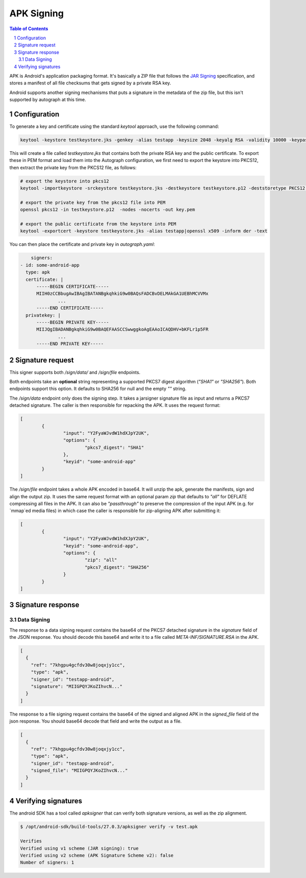 APK Signing
===========

.. sectnum::
.. contents:: Table of Contents

APK is Android's application packaging format. It's basically a ZIP file that
follows the `JAR Signing`_ specification, and stores a manifest of all file checksums
that gets signed by a private RSA key.

.. _`JAR Signing`: http://download.java.net/jdk7/archive/b125/docs/technotes/tools/solaris/jarsigner.html

Android supports another signing mechanisms that puts a signature in the
metadata of the zip file, but this isn't supported by autograph at this time.


Configuration
-------------

To generate a key and certificate using the standard `keytool` approach, use the
following command:

.. code:: bash

    keytool -keystore testkeystore.jks -genkey -alias testapp -keysize 2048 -keyalg RSA -validity 10000 -keypass password1 -storepass password1

This will create a file called `testkeystore.jks` that contains both the private
RSA key and the public certificate. To export these in PEM format and load them
into the Autograph configuration, we first need to export the keystore into
PKCS12, then extract the private key from the PKCS12 file, as follows:

.. code:: bash

    # export the keystore into pkcs12
    keytool -importkeystore -srckeystore testkeystore.jks -destkeystore testkeystore.p12 -deststoretype PKCS12 -srcalias testapp -deststorepass password1 -destkeypass password1

    # export the private key from the pkcs12 file into PEM
    openssl pkcs12 -in testkeystore.p12  -nodes -nocerts -out key.pem

    # export the public certificate from the keystore into PEM
    keytool -exportcert -keystore testkeystore.jks -alias testapp|openssl x509 -inform der -text

You can then place the certificate and private key in `autograph.yaml`:

.. code:: yaml

	signers:
    - id: some-android-app
      type: apk
      certificate: |
          -----BEGIN CERTIFICATE-----
          MIIH0zCCBbugAwIBAgIBATANBgkqhkiG9w0BAQsFADCBvDELMAkGA1UEBhMCVVMx
		  ...
          -----END CERTIFICATE-----
      privatekey: |
          -----BEGIN PRIVATE KEY-----
          MIIJQgIBADANBgkqhkiG9w0BAQEFAASCCSwwggkoAgEAAoICAQDHV+bKFLr1p5FR
		  ...
          -----END PRIVATE KEY-----

Signature request
-----------------

This signer supports both `/sign/data/` and `/sign/file` endpoints.

Both endpoints take an **optional** string representing a supported
PKCS7 digest algorithm (`"SHA1"` or `"SHA256"`). Both endpoints
support this option. It defaults to SHA256 for null and the empty `""`
string.

The `/sign/data` endpoint only does the signing step. It takes a
jarsigner signature file as input and returns a PKCS7 detached
signature. The caller is then responsible for repacking the APK. It
uses the request format:

.. code:: json

	[
		{
			"input": "Y2FyaWJvdW1hdXJpY2UK",
			"options": {
				"pkcs7_digest": "SHA1"
			},
			"keyid": "some-android-app"
		}
	]


The `/sign/file` endpoint takes a whole APK encoded in base64. It will
unzip the apk, generate the manifests, sign and align the output
zip. It uses the same request format with an optional param `zip` that
defaults to `"all"` for DEFLATE compressing all files in the APK. It
can also be `"passthrough"` to preserve the compression of the input
APK (e.g. for `mmap`ed media files) in which case the caller is
responsible for zip-aligning APK after submitting it:

.. code:: json

	[
		{
			"input": "Y2FyaWJvdW1hdXJpY2UK",
			"keyid": "some-android-app",
			"options": {
				"zip": "all"
				"pkcs7_digest": "SHA256"
			}
		}
	]



Signature response
------------------

Data Signing
~~~~~~~~~~~~

The response to a data signing request contains the base64 of the PKCS7 detached
signature in the `signature` field of the JSON response. You should decode this
base64 and write it to a file called `META-INF/SIGNATURE.RSA` in the APK.

.. code:: json

	[
	  {
	    "ref": "7khgpu4gcfdv30w8joqxjy1cc",
	    "type": "apk",
	    "signer_id": "testapp-android",
	    "signature": "MIIGPQYJKoZIhvcN..."
	  }
	]


The response to a file signing request contains the base64 of the signed and
aligned APK in the `signed_file` field of the json response. You should base64
decode that field and write the output as a file.

.. code:: json

	[
	  {
	    "ref": "7khgpu4gcfdv30w8joqxjy1cc",
	    "type": "apk",
	    "signer_id": "testapp-android",
	    "signed_file": "MIIGPQYJKoZIhvcN..."
	  }
	]

Verifying signatures
--------------------

The android SDK has a tool called `apksigner` that can verify both signature
versions, as well as the zip alignment.

.. code:: bash

	$ /opt/android-sdk/build-tools/27.0.3/apksigner verify -v test.apk

	Verifies
	Verified using v1 scheme (JAR signing): true
	Verified using v2 scheme (APK Signature Scheme v2): false
	Number of signers: 1
